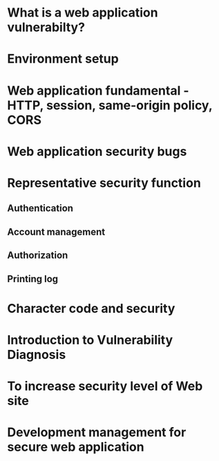 

* What is a web application vulnerabilty?

* Environment setup

* Web application fundamental - HTTP, session, same-origin policy, CORS

* Web application security bugs

* Representative security function 
** Authentication 

** Account management

** Authorization

** Printing log

* Character code and security

* Introduction to Vulnerability Diagnosis

* To increase security level of Web site 

* Development management for secure web application



